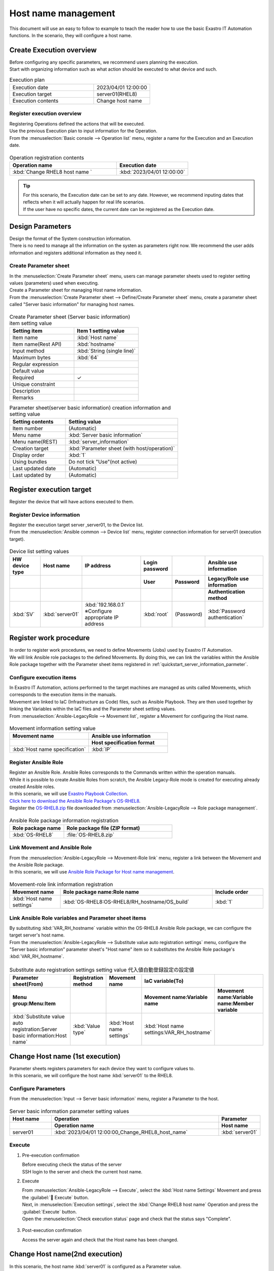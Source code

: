 ============
Host name management
============

| This document will use an easy to follow to example to teach the reader how to use the basic Exastro IT Automation functions. In the scenario, they will configure a host name.


Create Execution overview
==============

| Before configuring any specific parameters, we recommend users planning the execution.
| Start with organizing information such as what action should be executed to what device and such.

.. list-table:: Execution plan
   :widths: 15 10
   :header-rows: 0

   * - Execution date
     - 2023/04/01 12:00:00
   * - Execution target
     - server01(RHEL8)
   * - Execution contents
     - Change host name

Register execution overview
------------

| Registering Operations defined the actions that will be executed.
| Use the previous Execution plan to input information for the Operation.

.. glossary:: Operation
   An Operation is the action performed when executed. Operations are linked with the Execution target and Parameters.

| From the :menuselection:`Basic console --> Operation list` menu, register a name for the Execution and an Execution date.

.. figure:: ../../../../images/learn/quickstart/scenario1/オペレーション登録.gif
   :width: 1200px
   :alt: Register operation

.. list-table:: Operation registration contents
   :widths: 15 10
   :header-rows: 1

   * - Operation name
     - Execution date
   * - :kbd:`Change RHEL8 host name `
     - :kbd:`2023/04/01 12:00:00`

.. tip::
   | For this scenario, the Execution date can be set to any date. However, we recommend inputing dates that reflects when it will actually happen for real life scenarios.
   | If the user have no specific dates, the current date can be registered as the Execution date.


Design Parameters
==============

| Design the format of the System construction information.

| There is no need to manage all the information on the systen as parameters right now. We recommend the user adds information and registers additional information as they need it. 

.. _quickstart_server_information_parmeter:

Create Parameter sheet
----------------------

| In the :menuselection:`Create Parameter sheet` menu, users can manage parameter sheets used to register setting values (parameters) used when executing.

.. glossary:: Parameter sheet
   Parameter sheets are data structures that manages System parameter information.

| Create a Parameter sheet for managing Host name information.
| From the :menuselection:`Create Parameter sheet --> Define/Create Parameter sheet` menu, create a parameter sheet called "Server basic information" for managing host names.

.. figure:: ../../../../images/learn/quickstart/scenario1/パラメータシート作成.png
   :width: 1200px
   :alt: Parameter sheet creation

.. list-table:: Create Parameter sheet (Server basic information) item setting value
   :widths: 10 10
   :header-rows: 1

   * - Setting item
     - Item 1 setting value
   * - Item name
     - :kbd:`Host name`
   * - Item name(Rest API) 
     - :kbd:`hostname`
   * - Input method
     - :kbd:`String (single line)`
   * - Maximum bytes
     - :kbd:`64`
   * - Regular expression
     - 
   * - Default value
     - 
   * - Required
     - ✓
   * - Unique constraint
     - 
   * - Description
     - 
   * - Remarks
     - 

.. list-table:: Parameter sheet(server basic information) creation information and setting value
   :widths: 5 10
   :header-rows: 1

   * - Setting contents
     - Setting value
   * - Item number
     - (Automatic)
   * - Menu name
     - :kbd:`Server basic information`
   * - Menu name(REST)
     - :kbd:`server_information`
   * - Creation target
     - :kbd:`Parameter sheet (with host/operation)`
   * - Display order
     - :kbd:`1`
   * - Using bundles
     - Do not tick "Use"(not active)
   * - Last updated date
     - (Automatic)
   * - Last updated by
     - (Automatic)


Register execution target
==============

| Register the device that will have actions executed to them.

Register Device information
--------

| Register the execution target server ,server01, to the Device list.

| From the :menuselection:`Ansible common --> Device list` menu, register connection information for server01 (execution target).

.. figure:: ../../../../images/learn/quickstart/scenario1/機器一覧登録.gif
   :width: 1200px
   :alt: Register Device list

.. list-table:: Device list setting values
   :widths: 10 10 20 10 10 20
   :header-rows: 3

   * - HW device type
     - Host name
     - IP address
     - Login password
     - 
     - Ansible use information
   * - 
     - 
     - 
     - User
     - Password
     - Legacy/Role use information
   * - 
     - 
     - 
     - 
     - 
     - Authentication method
   * - :kbd:`SV`
     - :kbd:`server01`
     - :kbd:`192.168.0.1` ※Configure appropriate IP address
     - :kbd:`root`
     - (Password)
     - :kbd:`Password authentication`

Register work procedure
==============

| In order to register work procedures, we need to define Movements (Jobs) used by Exastro IT Automation.
| We will link Ansible role packages to the defined Movements. By doing this, we can link the variables within the Ansible Role package together with the Parameter sheet items registered in :ref:`quickstart_server_information_parmeter`.

.. glossary:: Movement
   Movements are the smallet units of operations used by Exastro IT Automation.
   One Movement execution is the same as executing 1 Ansible-Playbook command.

Configure execution items
--------------

| In Exastro IT Automation, actions performed to the target machines are managed as units called Movements, which corresponds to the execution items in the manuals.
| Movement are linked to IaC (Infrastructure as Code) files, such as Ansible Playbook. They are then used together by linking the Variables within the IaC files and the Parameter sheet setting values.

| From :menuselection:`Ansible-LegacyRole --> Movement list`, register a Movement for configuring the Host name.
.. figure:: ../../../../images/learn/quickstart/scenario1/Movement登録.png
   :width: 1200px
   :alt: Movement registration

.. list-table:: Movement information setting value
   :widths: 10 10
   :header-rows: 2
 
   * - Movement name
     - Ansible use information
   * - 
     - Host specification format
   * - :kbd:`Host name specification`
     - :kbd:`IP`

Register Ansible Role
-----------------

| Register an Ansible Role. Ansible Roles corresponds to the Commands written within the operation manuals.
| While it is possible to create Ansible Roles from scratch, the Ansible Legacy-Role mode is created for executing already created Ansible roles.
| In this scenario, we will use `Exastro Playbook Collection <https://github.com/exastro-suite/playbook-collection-docs/blob/master/ansible_role_packages/README.md>`_. 

| `Click here to download the Ansible Role Package's OS-RHEL8 <https://github.com/exastro-playbook-collection/OS-RHEL8/releases/download/v23.03/OS-RHEL8.zip>`_. 

| Register the `OS-RHEL8.zip <https://github.com/exastro-playbook-collection/OS-RHEL8/releases/download/v23.03/OS-RHEL8.zip>`_ file downloaded from :menuselection:`Ansible-LegacyRole --> Role package management`.

.. figure:: ../../../../images/learn/quickstart/scenario1/ロールパッケージ管理.gif
   :width: 1200px
   :alt: Role package management

.. list-table:: Ansible Role package information registration
  :widths: 10 20
  :header-rows: 1

  * - Role package name
    - Role package file (ZIP format)
  * - :kbd:`OS-RHEL8`
    - :file:`OS-RHEL8.zip`

Link Movement and Ansible Role
---------------------------------

| From the :menuselection:`Ansible-LegacyRole --> Movement-Role link` menu, register a link between the Movement and the Ansible Role package.
| In this scenario, we will use `Ansible Role Package for Host name management <https://github.com/exastro-playbook-collection/OS-RHEL8/tree/master/RH_hostname/OS_build>`_.

.. figure:: ../../../../images/learn/quickstart/scenario1/Movement-ロール紐付け.png
   :width: 1200px
   :alt: Movement-role link

.. list-table:: Movement-role link information registration
  :widths: 10 30 10
  :header-rows: 1

  * - Movement name
    - Role package name:Role name
    - Include order
  * - :kbd:`Host name settings`
    - :kbd:`OS-RHEL8:OS-RHEL8/RH_hostname/OS_build`
    - :kbd:`1`

Link Ansible Role variables and Parameter sheet items
----------------------------------------------------

| By substituting :kbd:`VAR_RH_hostname` variable within the OS-RHEL8 Ansible Role package, we can configure the target server's host name.

| From the :menuselection:`Ansible-LegacyRole --> Substitute value auto registration settings` menu, configure the "Server basic information" parameter sheet's "Host name" item so it substitutes the Ansible Role package's :kbd:`VAR_RH_hostname`.

.. figure:: ../../../../images/learn/quickstart/scenario1/代入値自動登録設定.gif
   :width: 1200px
   :alt: Substitute value auto registration settings

.. list-table:: Substitute auto registration settings setting value 代入値自動登録設定の設定値
  :widths: 40 10 20 20 30
  :header-rows: 2

  * - Parameter sheet(From)
    - Registration method
    - Movement name
    - IaC variable(To)
    -
  * - Menu group:Menu:Item
    -
    -
    - Movement name:Variable name
    - Movement name:Variable name:Member variable
  * - :kbd:`Substitute value auto registration:Server basic information:Host name`
    - :kbd:`Value type`
    - :kbd:`Host name settings`
    - :kbd:`Host name settings:VAR_RH_hostname`
    - 


Change Host name (1st execution)
===========================

| Parameter sheets registers parameters for each device they want to configure values to.
| In this scenario, we will configure the host name :kbd:`server01` to the RHEL8.

Configure Parameters
--------------

| From the :menuselection:`Input --> Server basic information` menu, register a Parameter to the host.

.. figure:: ../../../../images/learn/quickstart/scenario1/パラメータ登録.gif
   :width: 1200px
   :alt: Parameter registration

.. list-table:: Server basic information parameter setting values
  :widths: 5 20 5
  :header-rows: 2

  * - Host name
    - Operation
    - Parameter
  * - 
    - Operation name
    - Host name
  * - server01
    - :kbd:`2023/04/01 12:00:00_Change_RHEL8_host_name`
    - :kbd:`server01`

Execute
--------

1. Pre-execution confirmation

   | Before executing check the status of the server
   | SSH login to the server and check the current host name.

   .. code-block:: bash
      :caption: Command

      # Fetch host name
      hostnamectl status --static

   .. code-block:: bash
      :caption: Execution results

      # Results depends on environment
      localhost

2. Execute

   | From :menuselection:`Ansible-LegacyRole --> Execute`, select the :kbd:`Host name Settings` Movement and press the :guilabel:` Execute` button.
   | Next, in :menuselection:`Execution settings`, select the :kbd:`Change RHEL8 host name` Operation and press the :guilabel:`Execute` button.

   | Open the :menuselection:`Check execution status` page and check that the status says "Complete".

.. figure:: ../../../../images/learn/quickstart/scenario1/作業実行.gif
   :width: 1200px
   :alt: Execute

3. Post-execution confirmation

   | Access the server again and check that the Host name has been changed.

   .. code-block:: bash
      :caption: Command

      # Fetch host name
      hostnamectl status --static

   .. code-block:: bash
      :caption: Execution results

      server01


Change Host name(2nd execution)
===========================

| In this scenario, the host name :kbd:`server01` is configured as a Parameter value.
| However, that host name is also managed in :menuselection:`Device list`, meaning that the host name is overlapping.

| In Exastro IT Automation, useres can fetch device information with :ref:`ansible_common_ita_original_variable` and fetch the login destination' host name variable (:kbd:`__inventory_hostname__`), meaning that the system can centrally manage the both of the parameters.

Configure Parameters
--------------

| From the :menuselection:`Input --> Server basic information` menu, use ITA's original variable to register a host name regsitered in the Device list.

.. figure:: ../../../../images/learn/quickstart/scenario1/パラメータ設定.png
   :width: 1200px
   :alt: Parameter configuration

.. list-table:: Server basic information parameter setting value
  :widths: 5 10 5
  :header-rows: 2

  * - Host name
    - Operation
    - Parameter
  * - 
    - Operation name
    - Host name
  * - :kbd:`server01`
    - :kbd:`2023/04/01 12:00:00_Change_RHEL8_host_name`
    - :kbd:`"{{ __inventory_hostname__ }}"`


Edit device information
--------------

| Change the Target server (server01) host name to db01.

| From the :menuselection:`Ansible common --> Device list` menu, change the Target server (server01) host name to db01.

.. figure:: ../../../../images/learn/quickstart/scenario1/機器一覧変更.png
   :width: 1200px
   :alt: Parameter registration

.. list-table:: Device list setting value
   :widths: 10 10 20 10 10 20
   :header-rows: 3

   * - HW device type
     - Host name
     - IP address
     - Login password login password
     - 
     - Ansible use information
   * - 
     - 
     - 
     - User
     - Password
     - Legacy/Role use information
   * - 
     - 
     - 
     - 
     - 
     - Authentication method
   * - :kbd:`SV`
     - :kbd:`db01`
     - :kbd:`192.168.0.1` ※Confiure an appropriate IP address
     - :kbd:`root`
     - (Password)
     - :kbd:`Password authentication`


Execution
--------

1. Execute

   | From :menuselection:`Ansible-LegacyRole --> Execute`, select the :kbd:`Host name Settings` Movement and press the :guilabel:` Execute` button.
   | Next, in :menuselection:`Execution settings`, select the :kbd:`Change RHEL8 host name` Operation and press the :guilabel:`Execute` button.

   | Open the :menuselection:`Check execution status` page and check that the status says "Complete".

.. figure:: ../../../../images/learn/quickstart/scenario1/作業実行.gif
   :width: 1200px
   :alt: Execute

2. Post-execution confirmation

   | Access the server again and check that the Host name has been changed.

   .. code-block:: bash
      :caption: Command

      # Fetch host name
      hostnamectl status --static

   .. code-block:: bash
      :caption: Execution results

      db01

| By doing this, users can change host names from the  :menuselection:`Ansible common --> Device list` and update the host name just be executing a Ansible through ITA.


Summary
======

| This scenario taught the reader the basics of using Exastro IT Automation by guiding them through a scenario configuring the host name of a RHEL8 server.
| In the :doc:`next scenario <scenario2>`, the user will be guided through a scenario where they will manage more useful parameter sheets.